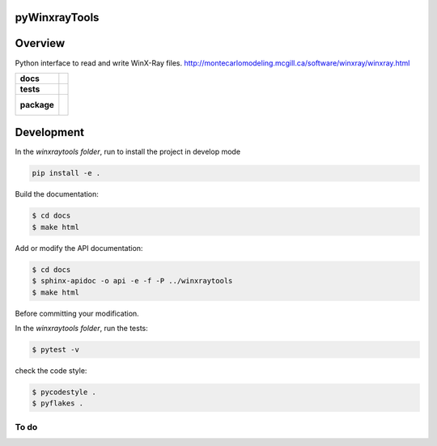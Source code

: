 pyWinxrayTools
==============

Overview
========

Python interface to read and write WinX-Ray files.
http://montecarlomodeling.mcgill.ca/software/winxray/winxray.html


.. start-badges

.. list-table::
    :stub-columns: 1

    * - docs
      - |docs|
    * - tests
      - | |travis| |coveralls|
    * - package
      - |
        |

.. |docs| image:: https://readthedocs.org/projects/pywinxraytools/badge/?version=latest
    :target: https://pywinxraytools.readthedocs.io/en/latest/?badge=latest
    :alt: Documentation Status

.. |travis| image:: https://travis-ci.org/drix00/pywinxraytools.svg?branch=master
    :target: https://travis-ci.org/drix00/pywinxraytools
    :alt: Travis-CI Build Status

.. |coveralls| image:: https://coveralls.io/repos/github/drix00/pywinxraytools/badge.svg?branch=master
    :target: https://coveralls.io/github/drix00/pywinxraytools?branch=master
    :alt: Coveralls Coverage Status


.. |appveyor| image:: https://ci.appveyor.com/api/projects/status/github/drix00/pywinxraytools?branch=master&svg=true
    :alt: AppVeyor Build Status
    :target: https://ci.appveyor.com/project/pytestbot/pywinxraytools

.. |requires| image:: https://requires.io/github/drix00/pywinxraytools/requirements.svg?branch=master
    :alt: Requirements Status
    :target: https://requires.io/github/drix00/pywinxraytools/requirements/?branch=master

.. |version| image:: https://img.shields.io/pypi/v/pywinxraytools.svg
    :alt: PyPI Package latest release
    :target: https://pypi.python.org/pypi/pywinxraytools

.. |conda-forge| image:: https://img.shields.io/conda/vn/conda-forge/pywinxraytools.svg
    :target: https://anaconda.org/conda-forge/pywinxraytools

.. |commits-since| image:: https://img.shields.io/github/commits-since/drix00/pywinxraytools/v2.7.1.svg
    :target: https://github.com/drix00/pywinxraytools/compare/v2.7.1...master
    :alt: Commits since latest release

.. |wheel| image:: https://img.shields.io/pypi/wheel/pywinxraytools.svg
    :alt: PyPI Wheel
    :target: https://pypi.python.org/pypi/pywinxraytools

.. |supported-versions| image:: https://img.shields.io/pypi/pyversions/pywinxraytools.svg
    :alt: Supported versions
    :target: https://pypi.python.org/pypi/pywinxraytools

.. |supported-implementations| image:: https://img.shields.io/pypi/implementation/pywinxraytools.svg
    :alt: Supported implementations
    :target: https://pypi.python.org/pypi/pywinxraytools

.. end-badges


Development
===========

In the *winxraytools folder*, run to install the project in develop mode

.. code:: shell

   pip install -e .

Build the documentation:

.. code-block:: console

    $ cd docs
    $ make html

Add or modify the API documentation:

.. code-block:: console

    $ cd docs
    $ sphinx-apidoc -o api -e -f -P ../winxraytools
    $ make html

Before committing your modification.

In the *winxraytools folder*, run the tests:

.. code-block:: console

    $ pytest -v

check the code style:

.. code-block:: console

    $ pycodestyle .
    $ pyflakes .


To do
-----

.. todolist::

